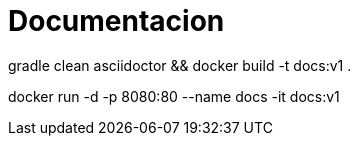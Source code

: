 = Documentacion

gradle clean asciidoctor && docker build -t docs:v1 .

docker run -d -p 8080:80 --name docs -it docs:v1

